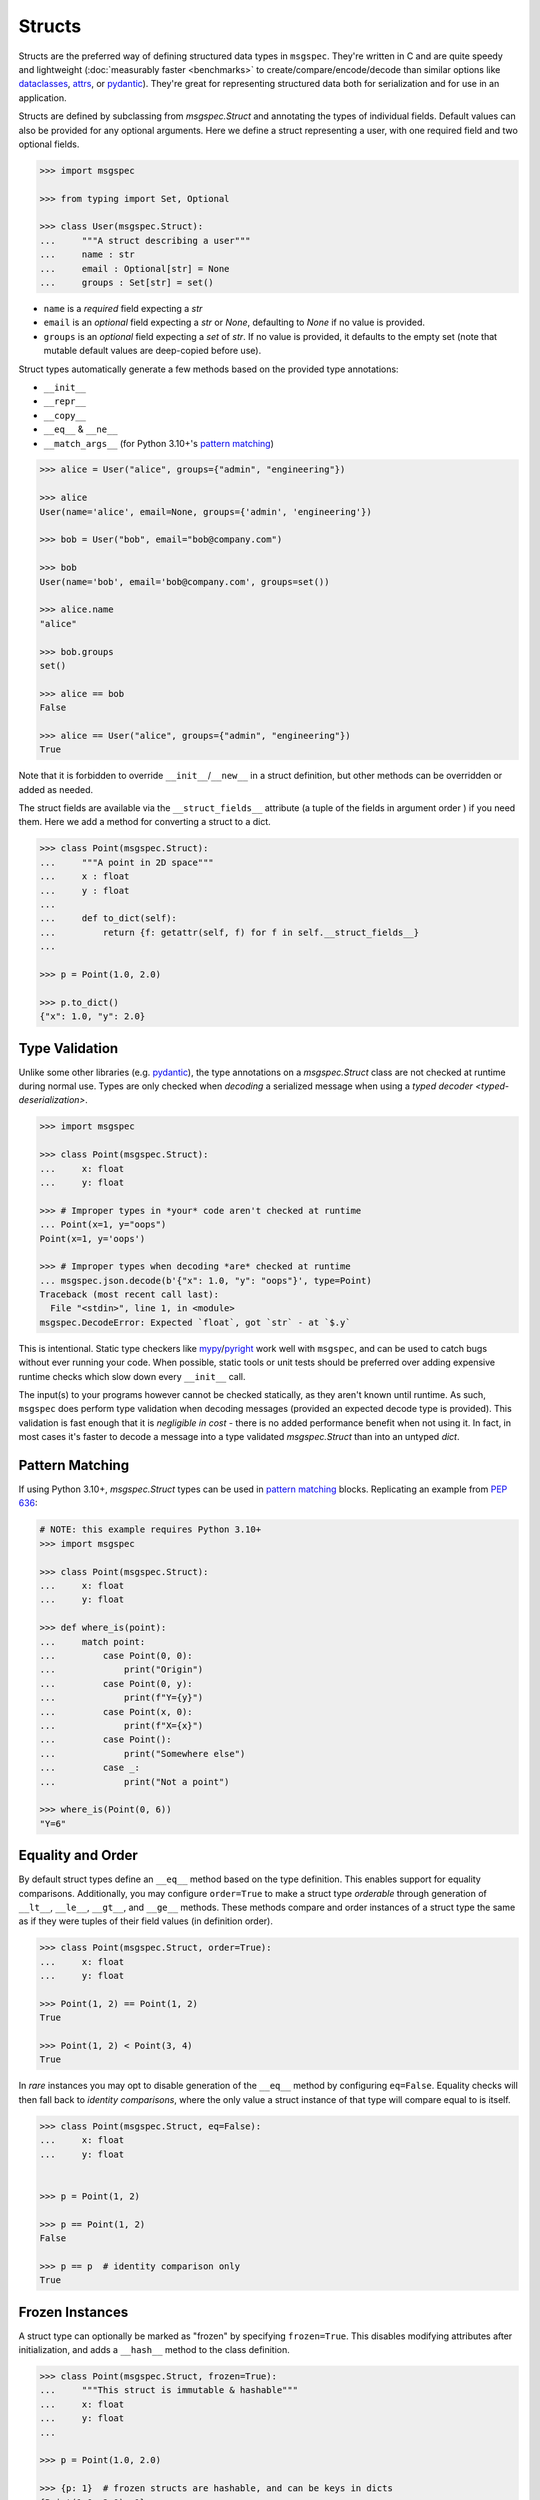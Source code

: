 Structs
=======

Structs are the preferred way of defining structured data types in ``msgspec``.
They're written in C and are quite speedy and lightweight (:doc:`measurably
faster <benchmarks>` to create/compare/encode/decode than similar options like
dataclasses_, attrs_, or pydantic_). They're great for representing structured
data both for serialization and for use in an application.

Structs are defined by subclassing from `msgspec.Struct` and annotating the
types of individual fields. Default values can also be provided for any
optional arguments. Here we define a struct representing a user, with one
required field and two optional fields.

.. code-block:: python

    >>> import msgspec

    >>> from typing import Set, Optional

    >>> class User(msgspec.Struct):
    ...     """A struct describing a user"""
    ...     name : str
    ...     email : Optional[str] = None
    ...     groups : Set[str] = set()

- ``name`` is a *required* field expecting a `str`

- ``email`` is an *optional* field expecting a `str` or `None`, defaulting to
  `None` if no value is provided.

- ``groups`` is an *optional* field expecting a `set` of `str`. If no value is
  provided, it defaults to the empty set (note that mutable default values are
  deep-copied before use).

Struct types automatically generate a few methods based on the provided type
annotations:

- ``__init__``
- ``__repr__``
- ``__copy__``
- ``__eq__`` & ``__ne__``
- ``__match_args__`` (for Python 3.10+'s `pattern matching`_)

.. code-block:: python

    >>> alice = User("alice", groups={"admin", "engineering"})

    >>> alice
    User(name='alice', email=None, groups={'admin', 'engineering'})

    >>> bob = User("bob", email="bob@company.com")

    >>> bob
    User(name='bob', email='bob@company.com', groups=set())

    >>> alice.name
    "alice"

    >>> bob.groups
    set()

    >>> alice == bob
    False

    >>> alice == User("alice", groups={"admin", "engineering"})
    True

Note that it is forbidden to override ``__init__``/``__new__`` in a struct
definition, but other methods can be overridden or added as needed.

The struct fields are available via the ``__struct_fields__`` attribute (a
tuple of the fields in argument order ) if you need them. Here we add a method
for converting a struct to a dict.

.. code-block:: python

    >>> class Point(msgspec.Struct):
    ...     """A point in 2D space"""
    ...     x : float
    ...     y : float
    ...
    ...     def to_dict(self):
    ...         return {f: getattr(self, f) for f in self.__struct_fields__}
    ...

    >>> p = Point(1.0, 2.0)

    >>> p.to_dict()
    {"x": 1.0, "y": 2.0}


Type Validation
---------------

Unlike some other libraries (e.g. pydantic_), the type annotations on a
`msgspec.Struct` class are not checked at runtime during normal use. Types are
only checked when *decoding* a serialized message when using a `typed decoder
<typed-deserialization>`.

.. code-block:: python

    >>> import msgspec

    >>> class Point(msgspec.Struct):
    ...     x: float
    ...     y: float

    >>> # Improper types in *your* code aren't checked at runtime
    ... Point(x=1, y="oops")
    Point(x=1, y='oops')

    >>> # Improper types when decoding *are* checked at runtime
    ... msgspec.json.decode(b'{"x": 1.0, "y": "oops"}', type=Point)
    Traceback (most recent call last):
      File "<stdin>", line 1, in <module>
    msgspec.DecodeError: Expected `float`, got `str` - at `$.y`

This is intentional. Static type checkers like mypy_/pyright_ work well with
``msgspec``, and can be used to catch bugs without ever running your code. When
possible, static tools or unit tests should be preferred over adding expensive
runtime checks which slow down every ``__init__`` call.

The input(s) to your programs however cannot be checked statically, as they
aren't known until runtime. As such, ``msgspec`` does perform type validation
when decoding messages (provided an expected decode type is provided). This
validation is fast enough that it is *negligible in cost* - there is no added
performance benefit when not using it. In fact, in most cases it's faster to
decode a message into a type validated `msgspec.Struct` than into an untyped
`dict`.


Pattern Matching
----------------

If using Python 3.10+, `msgspec.Struct` types can be used in `pattern matching`_
blocks. Replicating an example from `PEP 636`_:

.. code-block:: python

    # NOTE: this example requires Python 3.10+
    >>> import msgspec

    >>> class Point(msgspec.Struct):
    ...     x: float
    ...     y: float

    >>> def where_is(point):
    ...     match point:
    ...         case Point(0, 0):
    ...             print("Origin")
    ...         case Point(0, y):
    ...             print(f"Y={y}")
    ...         case Point(x, 0):
    ...             print(f"X={x}")
    ...         case Point():
    ...             print("Somewhere else")
    ...         case _:
    ...             print("Not a point")

    >>> where_is(Point(0, 6))
    "Y=6"


Equality and Order
------------------

By default struct types define an ``__eq__`` method based on the type
definition. This enables support for equality comparisons. Additionally, you
may configure ``order=True`` to make a struct type *orderable* through
generation of ``__lt__``, ``__le__``, ``__gt__``, and ``__ge__`` methods. These
methods compare and order instances of a struct type the same as if they were
tuples of their field values (in definition order).

.. code-block:: python

    >>> class Point(msgspec.Struct, order=True):
    ...     x: float
    ...     y: float

    >>> Point(1, 2) == Point(1, 2)
    True

    >>> Point(1, 2) < Point(3, 4)
    True


In *rare* instances you may opt to disable generation of the ``__eq__`` method
by configuring ``eq=False``.  Equality checks will then fall back to *identity
comparisons*, where the only value a struct instance of that type will compare
equal to is itself.

.. code-block:: python

    >>> class Point(msgspec.Struct, eq=False):
    ...     x: float
    ...     y: float


    >>> p = Point(1, 2)

    >>> p == Point(1, 2)
    False

    >>> p == p  # identity comparison only
    True


Frozen Instances
----------------

A struct type can optionally be marked as "frozen" by specifying
``frozen=True``. This disables modifying attributes after initialization,
and adds a ``__hash__`` method to the class definition.

.. code-block:: python

    >>> class Point(msgspec.Struct, frozen=True):
    ...     """This struct is immutable & hashable"""
    ...     x: float
    ...     y: float
    ...

    >>> p = Point(1.0, 2.0)

    >>> {p: 1}  # frozen structs are hashable, and can be keys in dicts
    {Point(1.0, 2.0): 1}

    >>> p.x = 2.0  # frozen structs cannot be modified after creation
    Traceback (most recent call last):
        ...
    AttributeError: immutable type: 'Point'


.. _struct-tagged-unions:

Tagged Unions
-------------

By default a serialized struct only contains information on the *values*
present in the struct instance - no information is serialized noting which
struct type corresponds to the message. Instead, the user is expected to
know the type the message corresponds to, and pass that information
appropriately to the decoder.

.. code-block:: python

    >>> import msgspec

    >>> class Get(msgspec.Struct):
    ...     key: str

    >>> msg = msgspec.json.encode(Get("my key"))

    >>> msg  # No type information present in the message
    b'{"key":"my key"}'

    >>> msgspec.json.decode(msg, type=Get)
    Get(key='my key')

In most cases this works well - schemas are often simple and each value may
only correspond to at most one Struct type. However, sometimes you may have a
message (or a field in a message) that may contain one of a number of different
structured types. In this case we need some way to determine the type of the
message from the message itself!

``msgspec`` handles this through the use of `Tagged Unions`_. A new field (the
"tag field") is added to the serialized representation of all struct types in
the union. Each struct type associates a different value (the "tag") with this
field. When the decoder encounters a tagged union it decodes the tag first and
uses it to determine the type to use when decoding the rest of the object. This
process is efficient and makes determining the type of a serialized message
unambiguous.

The quickest way to enable tagged unions is to set ``tag=True`` when defining
every struct type in the union. In this case ``tag_field`` defaults to
``"type"``, and ``tag`` defaults to the struct class name (e.g. ``"Get"``).

.. code-block:: python

    >>> import msgspec

    >>> from typing import Union

    >>> # Pass in ``tag=True`` to tag the structs using the default configuration
    ... class Get(msgspec.Struct, tag=True):
    ...     key: str

    >>> class Put(msgspec.Struct, tag=True):
    ...     key: str
    ...     val: str

    >>> msg = msgspec.json.encode(Get("my key"))

    >>> msg  # "type" is the tag field, "Get" is the tag
    b'{"type":"Get","key":"my key"}'

    >>> # Create a decoder for decoding either Get or Put
    ... dec = msgspec.Decoder(Union[Get, Put])

    >>> # The tag value is used to determine the message type
    ... dec.decode(b'{"type": "Put", "key": "my key", "val": "my val"}')
    Put(key='my key', val='my val')

    >>> dec.decode(b'{"type": "Get", "key": "my key"}')
    Get(key='my key')

    >>> # A tagged union can also contain non-struct types.
    ... msgspec.json.decode(
    ...     b'123',
    ...     type=Union[Get, Put, int]
    ... )
    123

If you want to change this behavior to use a different tag field and/or value,
you can further configure things through the ``tag_field`` and ``tag`` kwargs.
A struct's tagging configuration is determined as follows.

- If ``tag`` and ``tag_field`` are ``None`` (the default), or ``tag=False``,
  then the struct is considered "untagged". The struct is serialized with only
  its standard fields, and cannot participate in ``Union`` types with other
  structs.

- If either ``tag`` or ``tag_field`` are non-None, then the struct is
  considered "tagged". The struct is serialized with an additional field (the
  ``tag_field``) mapping to its corresponding ``tag`` value. It can participate
  in ``Union`` types with other structs, provided they all share the same
  ``tag_field`` and have unique ``tag`` values.

- If a struct is tagged, ``tag_field`` defaults to ``"type"`` if not provided
  or inherited. This can be overridden by passing a tag field explicitly (e.g.
  ``tag_field="kind"``). Note that ``tag_field`` must not conflict with any
  other field names in the struct, and must be the same for all struct types in
  a union.

- If a struct is tagged, ``tag`` defaults to the class name (e.g. ``"Get"``) if
  not provided or inherited. This can be overridden by passing a tag value
  explicitly (e.g. ``tag="get"``). or a callable from class name to ``str``
  (e.g.  ``tag=lambda name: name.lower()`` to lowercase the class name
  automatically). Note that the tag value must be unique for all struct types
  in a union.

If you like subclassing, both ``tag_field`` and ``tag`` are inheritable by
subclasses, allowing configuration to be set once on a base class and reused
for all struct types you wish to tag.

.. code-block:: python

    >>> import msgspec

    >>> from typing import Union

    >>> # Create a base class for tagged structs, where:
    ... # - the tag field is "op"
    ... # - the tag is the class name lowercased
    ... class TaggedBase(msgspec.Struct, tag_field="op", tag=lambda name: name.lower()):
    ...     pass

    >>> # Use the base class to pass on the configuration
    ... class Get(TaggedBase):
    ...     key: str

    >>> class Put(TaggedBase):
    ...     key: str
    ...     val: str

    >>> msg = msgspec.json.encode(Get("my key"))

    >>> msg  # "op" is the tag field, "get" is the tag
    b'{"op":"get","key":"my key"}'

    >>> # Create a decoder for decoding either Get or Put
    ... dec = msgspec.json.Decoder(Union[Get, Put])

    >>> # The tag value is used to determine the message type
    ... dec.decode(b'{"op": "put", "key": "my key", "val": "my val"}')
    Put(key='my key', val='my val')

    >>> dec.decode(b'{"op": "get", "key": "my key"}')
    Get(key='my key')


.. _omit_defaults:

Omitting Default Values
-----------------------

By default, ``msgspec`` encodes all fields in a Struct type, including optional
fields (those configured with a default value).

.. code-block:: python

    >>> import msgspec

    >>> class User(msgspec.Struct):
    ...     name : str
    ...     email : Optional[str] = None
    ...     groups : Set[str] = set()

    >>> alice = User("alice")

    >>> alice  # email & groups are using the default values
    User(name='alice', email=None, groups=set())

    >>> msgspec.json.encode(alice)  # default values are present in encoded message
    b'{"name":"alice","email":null,"groups":[]}'

If the default values are known on the decoding end (making serializing them
redundant), it may be beneficial and desired to omit default values from the
encoded message. This can be done by configuring ``omit_defaults=True`` as part
of the Struct definition:

.. code-block:: python

    >>> import msgspec

    >>> class User(msgspec.Struct, omit_defaults=True):
    ...     name : str
    ...     email : Optional[str] = None
    ...     groups : Set[str] = set()

    >>> alice = User("alice")

    >>> msgspec.json.encode(alice)  # default values are omitted
    b'{"name":"alice"}'

    >>> bob = User("bob", email="bob@company.com")

    >>> msgspec.json.encode(bob)
    b'{"name":"bob","email":"bob@company.com"}'

Omitting defaults reduces the size of the encoded message, and often also
improves encoding and decoding performance (since there's less work to do).

Note that detection of default values is optimized for performance; in certain
situations a default value may still be encoded. For the curious, the current
detection logic is as follows:

.. code-block:: python

    >>> def matches_default(value: Any, default: Any) -> bool:
    ...     """Whether a value matches the default for a field"""
    ...     if value is default:
    ...         return True
    ...     if type(value) != type(default):
    ...         return False
    ...     if type(value) in (list, set, dict) and (len(value) == len(default) == 0):
    ...         return True
    ...     return False


Renaming Field Names
--------------------

Sometimes you want the field name used in the encoded message to differ from
the name used your Python code. Perhaps you want a ``camelCase`` naming
convention in your JSON messages, but to use ``snake_case`` field names in
Python.

To handle this, ``msgspec`` supports a ``rename`` configuration option in
`Struct` definitions. This can take a few different values:

- ``None``: the default, no field renaming (``example_field``)
- ``"lower"``: lowercase all fields (``example_field``)
- ``"upper"``: uppercase all fields (``EXAMPLE_FIELD``)
- ``"camel"``: camelCase all fields (``exampleField``)
- ``"pascal"``: PascalCase all fields (``ExampleField``)
- A callable (signature ``rename(name: str) -> str``) to use to rename all
  field names

The renamed field names are used for encoding and decoding only, any python
code will still refer to them using their original names.

.. code-block:: python

    >>> import msgspec

    >>> class Example(msgspec.Struct, rename="camel"):
    ...     """A struct with fields renamed using camelCase"""
    ...     field_one: int
    ...     field_two: str

    >>> # Python code uses the original field names
    ... ex = Example(1, field_two="two")

    >>> # Encoded messages use the renamed field names
    ... msgspec.json.encode(ex)
    b'{"fieldOne":1,"fieldTwo":"two"}'

    >>> # Decoding uses the renamed field names
    ... msgspec.json.decode(b'{"fieldOne": 3, "fieldTwo": "four"}', type=Example)
    Example(field_one=3, field_two='four')

    >>> # Decoding errors also use the renamed field names
    ... msgspec.json.decode(b'{"fieldOne": 5}', type=Example)
    Traceback (most recent call last):
      File "<stdin>", line 1, in <module>
    msgspec.DecodeError: Object missing required field `fieldTwo`


Note that if renaming to camelCase, you may run into issues if your field names
contain acronyms (e.g. ``FQDN`` in ``setHostnameAsFQDN``). Some JSON style
guides prefer to fully-uppercase these components (``FQDN``), but ``msgspec``
has no way to know if a component is an acroynm or not (and so will result in
``Fqdn``). As such, we recommend using an explicit dict mapping for renaming if
generating `Struct` types to match an existing API.

.. code-block:: python

    # https://kubernetes.io/docs/reference/generated/kubernetes-api/v1.19/#podspec-v1-core
    # An explicit mapping from python name -> JSON field name
    v1podspec_names = {
        ...
        "service_account_name": "serviceAccountName",
        "set_hostname_as_fqdn": "setHostnameAsFQDN",
        ...
    }

    # Pass `.get` method to `rename` to explicitly rename all fields
    class V1PodSpec(msgspec.Struct, rename=v1podspec_names.get):
        ...
        service_account_name: str = ""
        set_hostname_as_fqdn: bool = False
        ...


Encoding/Decoding as Arrays
---------------------------

By default Struct objects encode the same dicts, with both the keys and values
present in the message.

.. code-block:: python

    >>> import msgspec

    >>> class Point(msgspec.Struct):
    ...     x: int
    ...     y: int

    >>> msgspec.json.encode(Point(1, 2))
    b'{"x":1,"y":2}'

If you need higher performance (at the cost of more inscrutable message
encoding), you can set ``array_like=True`` on a struct definition. Structs with
this option enabled are encoded/decoded as array-like types, removing the field
names from the encoded message. This can provide on average another ~2x speedup
for decoding (and ~1.5x speedup for encoding).

.. code-block:: python

    >>> class Point2(msgspec.Struct, array_like=True):
    ...     x: int
    ...     y: int

    >>> msgspec.json.encode(Point2(1, 2))
    b'[1,2]'

    >>> msgspec.json.decode(b'[3,4]', type=Point2)
    Point2(x=3, y=4)

Note that :ref:`struct-tagged-unions` also work with structs with
``array_like=True``. In this case the tag is encoded as the first item in the
array, and is used to determine which type in the union to use when decoding.

.. code-block:: python

    >>> import msgspec

    >>> from typing import Union

    >>> class Get(msgspec.Struct, tag=True, array_like=True):
    ...     key: str

    >>> class Put(msgspec.Struct, tag=True, array_like=True):
    ...     key: str
    ...     val: str

    >>> msgspec.json.encode(Get("my key"))
    b'["Get","my key"]'

    >>> msgspec.json.decode(
    ...     b'["Put", "my key", "my val"]',
    ...     type=Union[Get, Put]
    ... )
    Put(key='my key', val='my val')


Runtime Definition
------------------

In some cases it can be useful to dynamically generate `msgspec.Struct` classes
at runtime. This can be handled through the use of `msgspec.defstruct`, which
has a signature similar to `dataclasses.make_dataclass`. See
`msgspec.defstruct` for more information.

.. code-block:: python

    >>> import msgspec

    >>> Point = msgspec.defstruct("Point", [("x", float), ("y": float)])

    >>> p = Point(1.0, 2.0)

    >>> p
    Point(x=1.0, y=2.0)


.. _struct-nogc:

Disabling Garbage Collection (Advanced)
---------------------------------------

.. warning::

    This is an advanced optimization, and only recommended for users who fully
    understand the implications of disabling the GC.

Python uses `reference counting`_ to detect when memory can be freed, with a
periodic `cyclic garbage collector`_ pass to detect and free cyclic references.
Garbage collection (GC) is triggered by the number of uncollected GC-enabled
(objects that contain other objects) objects passing a certain threshold. This
design means that garbage collection passes often run during code that creates
a lot of objects (for example, deserializing a large message).

By default, `msgspec.Struct` types will only be tracked if they contain a
reference to a tracked object themselves. This means that structs referencing
only scalar values (ints, strings, bools, ...) won't contribute to GC load, but
structs referencing containers (lists, dicts, structs, ...) will.

.. code-block:: python

    >>> import msgspec

    >>> from typing import Any

    >>> import gc

    >>> class Example(msgspec.Struct):
    ...     x: Any
    ...     y: Any

    >>> ex1 = Example(1, "two")

    >>> # ex1 is untracked, since it only references untracked objects
    ... gc.is_tracked(ex1)
    False

    >>> ex2 = Example([1, 2, 3], (4, 5, 6))

    >>> # ex2 is tracked, since it references tracked objects
    ... gc.is_tracked(ex2)
    True

If you *are certain* that your struct types can *never* participate in a
reference cycle, you *may* find a :ref:`performance boost
<struct-gc-benchmark>` from setting ``nogc=True`` on a struct definition. This
boost is tricky to measure in isolation, since it should only result in the
garbage collector not running as frequently - an integration benchmark is
recommended to determine if this is worthwhile for your workload. A workload is
likely to benefit from this optimization in the following situations:

- You're allocating a lot of struct objects at once (for example, decoding a
  large object). Setting ``nogc=True`` on these types will reduce the
  likelihood of a GC pass occurring while decoding, improving application
  latency.
- You have a large number of long-lived struct objects. Setting ``nogc=True``
  on these types will reduce the load on the GC during collection cycles of
  later generations.

Struct types with ``nogc=True`` will never be tracked, even if they reference
container types. It is your responsibility to ensure cycles with these objects
don't occur, as a cycle containing only ``nogc=True`` structs will *never* be
collected (leading to a memory leak).

.. _type annotations: https://docs.python.org/3/library/typing.html
.. _pattern matching: https://docs.python.org/3/reference/compound_stmts.html#the-match-statement
.. _PEP 636: https://www.python.org/dev/peps/pep-0636/
.. _dataclasses: https://docs.python.org/3/library/dataclasses.html
.. _attrs: https://www.attrs.org/en/stable/index.html
.. _pydantic: https://pydantic-docs.helpmanual.io/
.. _mypy: https://mypy.readthedocs.io/en/stable/
.. _pyright: https://github.com/microsoft/pyright
.. _reference counting: https://en.wikipedia.org/wiki/Reference_counting
.. _cyclic garbage collector: https://devguide.python.org/garbage_collector/
.. _tagged unions: https://en.wikipedia.org/wiki/Tagged_union
